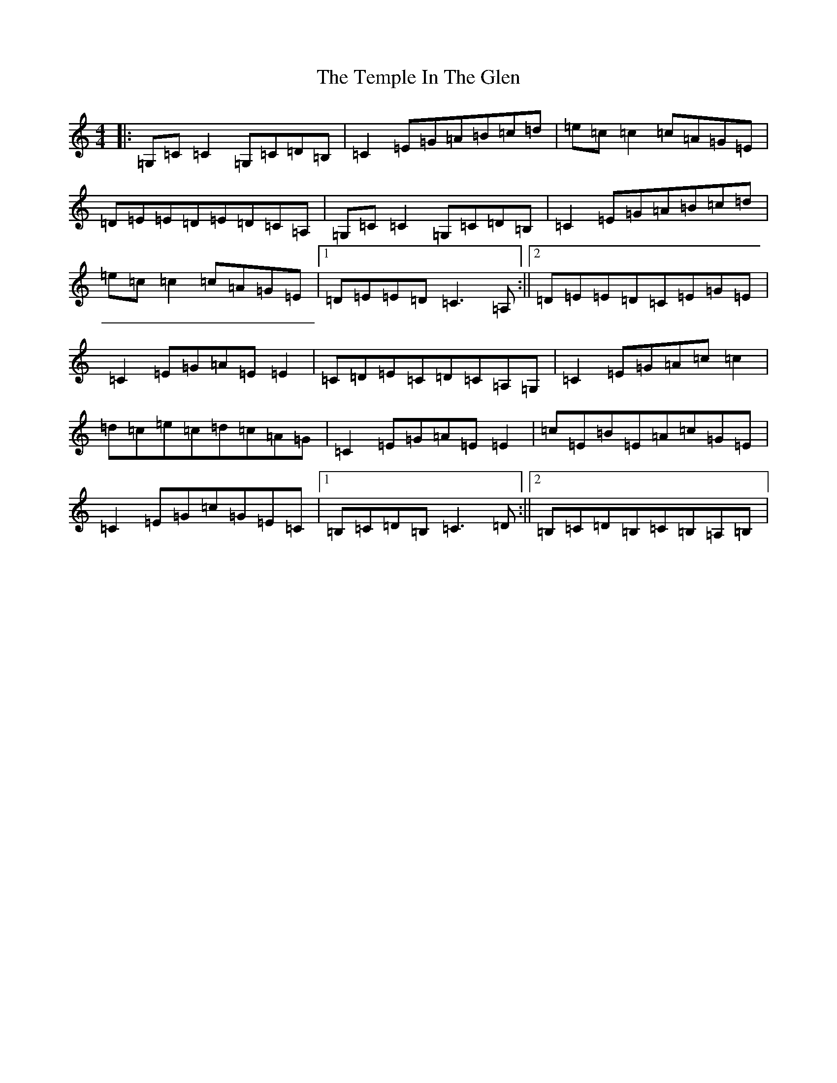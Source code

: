 X: 16759
T: Temple In The Glen, The
S: https://thesession.org/tunes/10801#setting20501
R: reel
M:4/4
L:1/8
K: C Major
|:=G,=C=C2=G,=C=D=B,|=C2=E=G=A=B=c=d|=e=c=c2=c=A=G=E|=D=E=E=D=E=D=C=A,|=G,=C=C2=G,=C=D=B,|=C2=E=G=A=B=c=d|=e=c=c2=c=A=G=E|1=D=E=E=D=C3=A,:||2=D=E=E=D=C=E=G=E|=C2=E=G=A=E=E2|=C=D=E=C=D=C=A,=G,|=C2=E=G=A=c=c2|=d=c=e=c=d=c=A=G|=C2=E=G=A=E=E2|=c=E=B=E=A=c=G=E|=C2=E=G=c=G=E=C|1=B,=C=D=B,=C3=D:||2=B,=C=D=B,=C=B,=A,=B,|